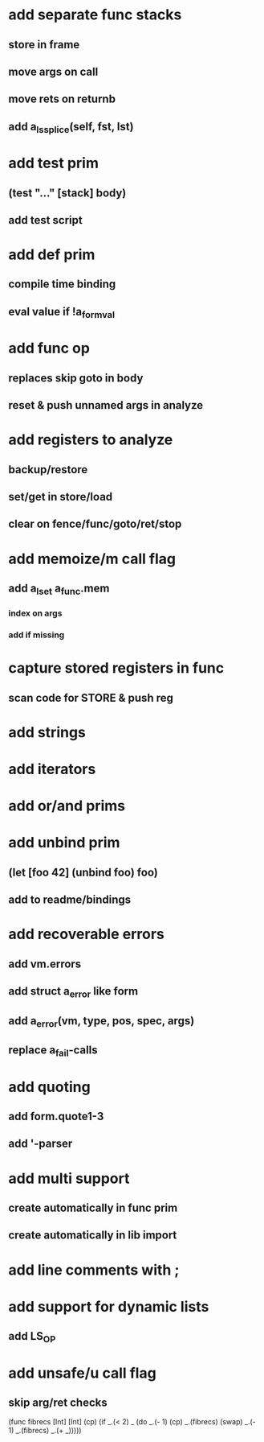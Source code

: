 * add separate func stacks
** store in frame
** move args on call
** move rets on returnb
** add a_ls_splice(self, fst, lst)
* add test prim
** (test "..." [stack] body)
** add test script
* add def prim
** compile time binding
** eval value if !a_form_val
* add func op
** replaces skip goto in body
** reset & push unnamed args in analyze
* add registers to analyze
** backup/restore
** set/get in store/load
** clear on fence/func/goto/ret/stop
* add memoize/m call flag
** add a_lset a_func.mem
*** index on args
*** add if missing
* capture stored registers in func
** scan code for STORE & push reg
* add strings
* add iterators
* add or/and prims
* add unbind prim
** (let [foo 42] (unbind foo) foo)
** add to readme/bindings
* add recoverable errors
** add vm.errors
** add struct a_error like form
** add a_error(vm, type, pos, spec, args)
** replace a_fail-calls
* add quoting
** add form.quote1-3
** add '-parser
* add multi support
** create automatically in func prim
** create automatically in lib import
* add line comments with ;
* add support for dynamic lists
** add LS_OP
* add unsafe/u call flag
** skip arg/ret checks

(func fibrecs [Int] [Int]
   (cp) (if _.(< 2) _ (do 
                         _.(- 1) (cp) 
                         _.(fibrecs) 
                         (swap) _.(- 1) 
                         _.(fibrecs)
                         _.(+ _)))))
